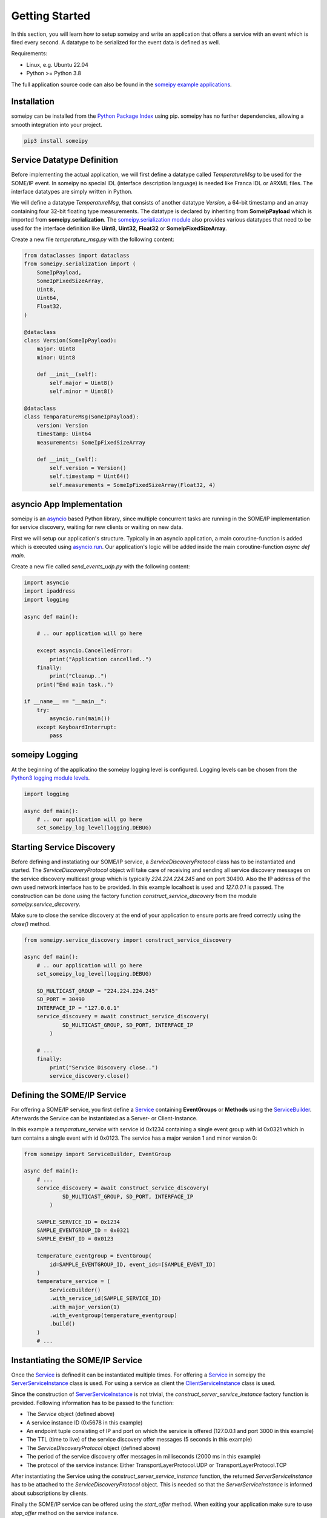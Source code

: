 Getting Started
===============

In this section, you will learn how to setup someipy and write an application that offers a service with an event which is fired every second. A datatype to be serialized for the event data is defined as well.

Requirements:

- Linux, e.g. Ubuntu 22.04
- Python >= Python 3.8

The full application source code can also be found in the `someipy example applications <https://github.com/chrizog/someipy/blob/master/example_apps/send_events_udp.py>`_.

Installation
------------

someipy can be installed from the `Python Package Index <https://pypi.org/project/someipy/>`_ using pip. someipy has no further dependencies, allowing a smooth integration into your project.

.. code-block:: bash

   pip3 install someipy

Service Datatype Definition
---------------------------

Before implementing the actual application, we will first define a datatype called *TemperatureMsg* to be used for the SOME/IP event. In someipy no special IDL (interface description language) is needed like Franca IDL or ARXML files. The interface datatypes are simply written in Python.

We will define a datatype *TemperatureMsg*, that consists of another datatype *Version*, a 64-bit timestamp and an array containing four 32-bit floating type measurements. The datatype is declared by inheriting from **SomeIpPayload** which is imported from **someipy.serialization**. The `someipy.serialization module <https://github.com/chrizog/someipy/blob/master/src/someipy/serialization.py>`_ also provides various datatypes that need to be used for the interface definition like **Uint8**, **Uint32**, **Float32** or **SomeIpFixedSizeArray**.

Create a new file *temperature_msg.py* with the following content:

.. code-block:: python

   from dataclasses import dataclass
   from someipy.serialization import (
       SomeIpPayload,
       SomeIpFixedSizeArray,
       Uint8,
       Uint64,
       Float32,
   )

   @dataclass
   class Version(SomeIpPayload):
       major: Uint8
       minor: Uint8

       def __init__(self):
           self.major = Uint8()
           self.minor = Uint8()

   @dataclass
   class TemparatureMsg(SomeIpPayload):
       version: Version
       timestamp: Uint64
       measurements: SomeIpFixedSizeArray

       def __init__(self):
           self.version = Version()
           self.timestamp = Uint64()
           self.measurements = SomeIpFixedSizeArray(Float32, 4)

asyncio App Implementation
--------------------------

someipy is an `asyncio <https://docs.python.org/3/library/asyncio.html>`_ based Python library, since multiple concurrent tasks are running in the SOME/IP implementation for service discovery, waiting for new clients or waiting on new data.

First we will setup our application's structure. Typically in an asyncio application, a main coroutine-function is added which is executed using `asyncio.run <https://docs.python.org/3/library/asyncio-runner.html#id1>`_. Our application's logic will be added inside the main coroutine-function *async def main*.

Create a new file called *send_events_udp.py* with the following content:

.. code-block:: python

   import asyncio
   import ipaddress
   import logging

   async def main():

       # .. our application will go here

       except asyncio.CancelledError:
           print("Application cancelled..")
       finally:
           print("Cleanup..")
       print("End main task..")

   if __name__ == "__main__":
       try:
           asyncio.run(main())
       except KeyboardInterrupt:
           pass

someipy Logging
---------------

At the beginning of the applicatino the someipy logging level is configured. Logging levels can be chosen from the `Python3 logging module levels <https://docs.python.org/3/library/logging.html#logging-levels>`_.

.. code-block:: python

   import logging

   async def main():
       # .. our application will go here
       set_someipy_log_level(logging.DEBUG)

Starting Service Discovery
--------------------------

Before defining and instatiating our SOME/IP service, a *ServiceDiscoveryProtocol* class has to be instantiated and started. The *ServiceDiscoveryProtocol* object will take care of receiving and sending all service discovery messages on the service discovery multicast group which is typically *224.224.224.245* and on port 30490. Also the IP address of the own used network interface has to be provided. In this example localhost is used and *127.0.0.1* is passed. The construction can be done using the factory function *construct_service_discovery* from the module *someipy.service_discovery*.

Make sure to close the service discovery at the end of your application to ensure ports are freed correctly using the *close()* method.

.. code-block:: python

   from someipy.service_discovery import construct_service_discovery

   async def main():
       # .. our application will go here
       set_someipy_log_level(logging.DEBUG)

       SD_MULTICAST_GROUP = "224.224.224.245"
       SD_PORT = 30490
       INTERFACE_IP = "127.0.0.1"
       service_discovery = await construct_service_discovery(
               SD_MULTICAST_GROUP, SD_PORT, INTERFACE_IP
           )

       # ...
       finally:
           print("Service Discovery close..")
           service_discovery.close()

Defining the SOME/IP Service
----------------------------

For offering a SOME/IP service, you first define a `Service <https://github.com/chrizog/someipy/blob/master/src/someipy/service.py#L27>`_ containing **EventGroups** or **Methods** using the `ServiceBuilder <https://github.com/chrizog/someipy/blob/master/src/someipy/service.py#L65>`_. Afterwards the Service can be instantiated as a Server- or Client-Instance.

In this example a *temparature_service* with service id 0x1234 containing a single event group with id 0x0321 which in turn contains a single event with id 0x0123. The service has a major version 1 and minor version 0:

.. code-block:: python

   from someipy import ServiceBuilder, EventGroup

   async def main():
       # ...
       service_discovery = await construct_service_discovery(
               SD_MULTICAST_GROUP, SD_PORT, INTERFACE_IP
           )
       
       SAMPLE_SERVICE_ID = 0x1234
       SAMPLE_EVENTGROUP_ID = 0x0321
       SAMPLE_EVENT_ID = 0x0123
       
       temperature_eventgroup = EventGroup(
           id=SAMPLE_EVENTGROUP_ID, event_ids=[SAMPLE_EVENT_ID]
       )
       temperature_service = (
           ServiceBuilder()
           .with_service_id(SAMPLE_SERVICE_ID)
           .with_major_version(1)
           .with_eventgroup(temperature_eventgroup)
           .build()
       )
       # ...

Instantiating the SOME/IP Service
---------------------------------

Once the `Service <https://github.com/chrizog/someipy/blob/master/src/someipy/service.py#L27>`_ is defined it can be instantiated multiple times.
For offering a `Service <https://github.com/chrizog/someipy/blob/master/src/someipy/service.py#L27>`_ in someipy the `ServerServiceInstance <https://github.com/chrizog/someipy/blob/master/src/someipy/server_service_instance.py>`_ class is used. For using a service as client the `ClientServiceInstance <https://github.com/chrizog/someipy/blob/master/src/someipy/client_service_instance.py>`_ class is used.

Since the construction of `ServerServiceInstance <https://github.com/chrizog/someipy/blob/master/src/someipy/server_service_instance.py>`_ is not trivial, the *construct_server_service_instance* factory function is provided. Following information has to be passed to the function:

- The *Service* object (defined above)
- A service instance ID (0x5678 in this example)
- An endpoint tuple consisting of IP and port on which the service is offered (127.0.0.1 and port 3000 in this example)
- The TTL (time to live) of the service discovery offer messages (5 seconds in this example)
- The *ServiceDiscoveryProtocol* object (defined above)
- The period of the service discovery offer messages in milliseconds (2000 ms in this example)
- The protocol of the service instance: Either TransportLayerProtocol.UDP or TransportLayerProtocol.TCP

After instantiating the Service using the *construct_server_service_instance* function, the returned *ServerServiceInstance* has to be attached to the *ServiceDiscoveryProtocol* object. This is needed so that the *ServerServiceInstance* is informed about subscriptions by clients.

Finally the SOME/IP service can be offered using the *start_offer* method. When exiting your application make sure to use *stop_offer* method on the service instance.

.. code-block:: python

   from someipy import TransportLayerProtocol, construct_server_service_instance

   async def main():
       # ...

       SAMPLE_INSTANCE_ID = 0x5678
       service_instance_temperature = await construct_server_service_instance(
           temperature_service,
           instance_id=SAMPLE_INSTANCE_ID,
           endpoint=(
               ipaddress.IPv4Address(INTERFACE_IP),
               3000,
           ),  # src IP and port of the service
           ttl=5,
           sd_sender=service_discovery,
           cyclic_offer_delay_ms=2000,
           protocol=TransportLayerProtocol.UDP
       )

       # The service instance has to be attached to the ServiceDiscoveryProtocol object, so that 
       # the service instance is notified about subscriptions from other ECUs
       service_discovery.attach(service_instance_temperature)
       
       # Starts sending periodic SD offer messages
       service_instance_temperature.start_offer()

       # ...
       # Before exiting the app: service_instance_temperature.stop_offer()

Sending Events
--------------

Until now you have defined

- a datatype *TemperatureMsg*
- started the service discovery
- defined a SOME/IP dervice called *temperature_service* containing a single event
- and instantiated and offered the service using a `ServerServiceInstance <https://github.com/chrizog/someipy/blob/master/src/someipy/server_service_instance.py>`_ object.

Now it is time to send events to subscribed clients. First some data has to be prepared: Import and instantiate the *TemperatureMsg* and fill it with some data:

.. code-block:: python

   from someipy.serialization import Uint8, Uint64, Float32
   from temperature_msg import TemparatureMsg

   async def main():
       # ...
       tmp_msg = TemparatureMsg()

       tmp_msg.version.major = Uint8(1)
       tmp_msg.version.minor = Uint8(0)
       tmp_msg.measurements.data[0] = Float32(20.0)
       tmp_msg.measurements.data[1] = Float32(21.0)
       tmp_msg.measurements.data[2] = Float32(22.0)
       tmp_msg.measurements.data[3] = Float32(23.0)
       # ...

Afterwards we will start an endless loop sending data every second using the *send_event* method on the service instance. The *send_event* method takes a bytes-object which can be retrieved serializing the *TemperatureMsg*.

.. code-block:: python

   async def main():
       # ...

       try:
           # Cyclically send events in an endless loop..
           while True:
               await asyncio.sleep(1)
               tmp_msg.timestamp = Uint64(tmp_msg.timestamp.value + 1)
               payload = tmp_msg.serialize()
               service_instance_temperature.send_event(
                   SAMPLE_EVENTGROUP_ID, SAMPLE_EVENT_ID, payload
               )

       except asyncio.CancelledError:
           print("Stop offering service..")
           await service_instance_temperature.stop_offer()
       finally:
           print("Service Discovery close..")
           service_discovery.close()

           # ...

Starting The Application
-------------------------

If you are using Linux, make sure to join the multicast group for your network interface used for the service discovery before starting the applicaiton. In our example we use 224.224.224.245 and the loopback interface. Make sure to adjust the command for your project. Otherwise it will not be possible for clients to subscribe to your SOME/IP service.

.. code-block:: bash

   sudo ip addr add 224.224.224.245 dev lo autojoin

Afterwards start your app:

.. code-block:: bash

   python3 send_events_udp.py

Running Two Applications On The Same Machine
---------------------------------------------

It is recommended two have one someipy application on a machine that communicates to other PCs or ECUs. But, in case you want to run two applications on the same machine, they should use different interfaces, i.e. bind to different IP addresses. If the two applications shall communicate locally, you can add another IP address to the localhost interface, e.g. 127.0.0.2.

.. code-block:: bash

   sudo ip addr add 127.0.0.2/24 dev lo

Afterwards start one application working with 127.0.0.1 and the other application with 127.0.0.2:

.. code-block:: bash

   python3 send_events_udp.py --interface_ip 127.0.0.1
   python3 receive_events_udp.py --interface_ip 127.0.0.2
